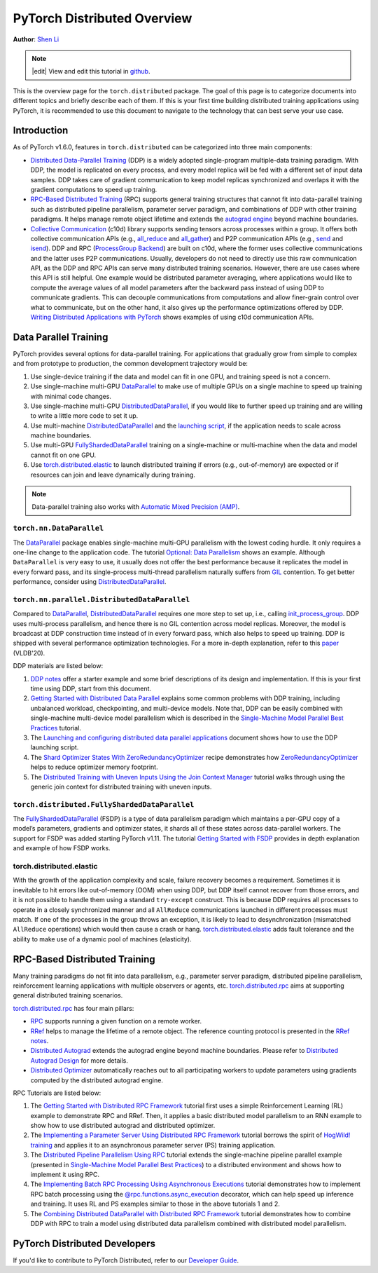 PyTorch Distributed Overview
============================
**Author**: `Shen Li <https://mrshenli.github.io/>`_

.. note::
   |edit| View and edit this tutorial in `github <https://github.com/pytorch/tutorials/blob/main/beginner_source/dist_overview.rst>`__.

This is the overview page for the ``torch.distributed`` package. The goal of
this page is to categorize documents into different topics and briefly
describe each of them. If this is your first time building distributed training
applications using PyTorch, it is recommended to use this document to navigate
to the technology that can best serve your use case.


Introduction
------------

As of PyTorch v1.6.0, features in ``torch.distributed`` can be categorized into
three main components:

* `Distributed Data-Parallel Training <https://pytorch.org/docs/stable/generated/torch.nn.parallel.DistributedDataParallel.html>`__
  (DDP) is a widely adopted single-program multiple-data training paradigm. With
  DDP, the model is replicated on every process, and every model replica will be
  fed with a different set of input data samples. DDP takes care of gradient
  communication to keep model replicas synchronized and overlaps it with the
  gradient computations to speed up training.
* `RPC-Based Distributed Training <https://pytorch.org/docs/stable/rpc.html>`__
  (RPC) supports general training structures that cannot fit into
  data-parallel training such as distributed pipeline parallelism, parameter
  server paradigm, and combinations of DDP with other training paradigms. It
  helps manage remote object lifetime and extends the
  `autograd engine <https://pytorch.org/docs/stable/autograd.html>`__ beyond
  machine boundaries.
* `Collective Communication <https://pytorch.org/docs/stable/distributed.html>`__
  (c10d) library supports sending tensors across processes within a group. It
  offers both collective communication APIs (e.g.,
  `all_reduce <https://pytorch.org/docs/stable/distributed.html#torch.distributed.all_reduce>`__
  and `all_gather <https://pytorch.org/docs/stable/distributed.html#torch.distributed.all_gather>`__)
  and P2P communication APIs (e.g.,
  `send <https://pytorch.org/docs/stable/distributed.html#torch.distributed.send>`__
  and `isend <https://pytorch.org/docs/stable/distributed.html#torch.distributed.isend>`__).
  DDP and RPC (`ProcessGroup Backend <https://pytorch.org/docs/stable/rpc.html#process-group-backend>`__)
  are built on c10d, where the former uses collective communications
  and the latter uses P2P communications. Usually, developers do not need to
  directly use this raw communication API, as the DDP and RPC APIs can serve
  many distributed training scenarios. However, there are use cases where this API
  is still helpful. One example would be distributed parameter averaging, where
  applications would like to compute the average values of all model parameters
  after the backward pass instead of using DDP to communicate gradients. This can
  decouple communications from computations and allow finer-grain control over
  what to communicate, but on the other hand, it also gives up the performance
  optimizations offered by DDP.
  `Writing Distributed Applications with PyTorch <../intermediate/dist_tuto.html>`__
  shows examples of using c10d communication APIs.


Data Parallel Training
----------------------

PyTorch provides several options for data-parallel training. For applications
that gradually grow from simple to complex and from prototype to production, the
common development trajectory would be:

1. Use single-device training if the data and model can fit in one GPU, and
   training speed is not a concern.
2. Use single-machine multi-GPU
   `DataParallel <https://pytorch.org/docs/stable/generated/torch.nn.DataParallel.html>`__
   to make use of multiple GPUs on a single machine to speed up training with
   minimal code changes.
3. Use single-machine multi-GPU
   `DistributedDataParallel <https://pytorch.org/docs/stable/generated/torch.nn.parallel.DistributedDataParallel.html>`__,
   if you would like to further speed up training and are willing to write a
   little more code to set it up.
4. Use multi-machine `DistributedDataParallel <https://pytorch.org/docs/stable/generated/torch.nn.parallel.DistributedDataParallel.html>`__
   and the `launching script <https://github.com/pytorch/examples/blob/master/distributed/ddp/README.md>`__,
   if the application needs to scale across machine boundaries.
5. Use multi-GPU `FullyShardedDataParallel <https://pytorch.org/docs/stable/fsdp.html>`__
   training on a single-machine or multi-machine when the data and model cannot
   fit on one GPU.
6. Use `torch.distributed.elastic <https://pytorch.org/docs/stable/distributed.elastic.html>`__
   to launch distributed training if errors (e.g., out-of-memory) are expected or if
   resources can join and leave dynamically during training.


.. note:: Data-parallel training also works with `Automatic Mixed Precision (AMP) <https://pytorch.org/docs/stable/notes/amp_examples.html#working-with-multiple-gpus>`__.


``torch.nn.DataParallel``
~~~~~~~~~~~~~~~~~~~~~~~~~

The `DataParallel <https://pytorch.org/docs/stable/generated/torch.nn.DataParallel.html>`__
package enables single-machine multi-GPU parallelism with the lowest coding
hurdle. It only requires a one-line change to the application code. The tutorial
`Optional: Data Parallelism <../beginner/blitz/data_parallel_tutorial.html>`__
shows an example. Although ``DataParallel`` is very easy to
use, it usually does not offer the best performance because it replicates the
model in every forward pass, and its single-process multi-thread parallelism
naturally suffers from
`GIL <https://wiki.python.org/moin/GlobalInterpreterLock>`__ contention. To get
better performance, consider using
`DistributedDataParallel <https://pytorch.org/docs/stable/generated/torch.nn.parallel.DistributedDataParallel.html>`__.


``torch.nn.parallel.DistributedDataParallel``
~~~~~~~~~~~~~~~~~~~~~~~~~~~~~~~~~~~~~~~~~~~~~

Compared to `DataParallel <https://pytorch.org/docs/stable/generated/torch.nn.DataParallel.html>`__,
`DistributedDataParallel <https://pytorch.org/docs/stable/generated/torch.nn.parallel.DistributedDataParallel.html>`__
requires one more step to set up, i.e., calling
`init_process_group <https://pytorch.org/docs/stable/distributed.html#torch.distributed.init_process_group>`__.
DDP uses multi-process parallelism, and hence there is no GIL contention across
model replicas. Moreover, the model is broadcast at DDP construction time instead
of in every forward pass, which also helps to speed up training. DDP is shipped
with several performance optimization technologies. For a more in-depth
explanation, refer to this
`paper <http://www.vldb.org/pvldb/vol13/p3005-li.pdf>`__ (VLDB'20).


DDP materials are listed below:

1. `DDP notes <https://pytorch.org/docs/stable/notes/ddp.html>`__
   offer a starter example and some brief descriptions of its design and
   implementation. If this is your first time using DDP, start from this
   document.
2. `Getting Started with Distributed Data Parallel <../intermediate/ddp_tutorial.html>`__
   explains some common problems with DDP training, including unbalanced
   workload, checkpointing, and multi-device models. Note that, DDP can be
   easily combined with single-machine multi-device model parallelism which is
   described in the
   `Single-Machine Model Parallel Best Practices <../intermediate/model_parallel_tutorial.html>`__
   tutorial.
3. The `Launching and configuring distributed data parallel applications <https://github.com/pytorch/examples/blob/main/distributed/ddp/README.md>`__
   document shows how to use the DDP launching script.
4. The `Shard Optimizer States With ZeroRedundancyOptimizer <../recipes/zero_redundancy_optimizer.html>`__
   recipe demonstrates how `ZeroRedundancyOptimizer <https://pytorch.org/docs/stable/distributed.optim.html>`__
   helps to reduce optimizer memory footprint.
5. The `Distributed Training with Uneven Inputs Using the Join Context Manager <../advanced/generic_join.html>`__
   tutorial walks through using the generic join context for distributed training with uneven inputs.


``torch.distributed.FullyShardedDataParallel``
~~~~~~~~~~~~~~~~~~~~~~~~~~~~~~~~~~~~~~~~~~~~~~

The `FullyShardedDataParallel <https://pytorch.org/docs/stable/fsdp.html>`__
(FSDP) is a type of data parallelism paradigm which maintains a per-GPU copy of a model’s
parameters, gradients and optimizer states, it shards all of these states across
data-parallel workers. The support for FSDP was added starting PyTorch v1.11. The tutorial
`Getting Started with FSDP <https://tutorials.pytorch.kr/intermediate/FSDP_tutorial.html>`__
provides in depth explanation and example of how FSDP works.


torch.distributed.elastic
~~~~~~~~~~~~~~~~~~~~~~~~~

With the growth of the application complexity and scale, failure recovery
becomes a requirement. Sometimes it is inevitable to hit errors
like out-of-memory (OOM) when using DDP, but DDP itself cannot recover from those errors,
and it is not possible to handle them using a standard ``try-except`` construct.
This is because DDP requires all processes to operate in a closely synchronized manner
and all ``AllReduce`` communications launched in different processes must match.
If one of the processes in the group
throws an exception, it is likely to lead to desynchronization (mismatched
``AllReduce`` operations) which would then cause a crash or hang.
`torch.distributed.elastic <https://pytorch.org/docs/stable/distributed.elastic.html>`__
adds fault tolerance and the ability to make use of a dynamic pool of machines (elasticity).

RPC-Based Distributed Training
------------------------------

Many training paradigms do not fit into data parallelism, e.g.,
parameter server paradigm, distributed pipeline parallelism, reinforcement
learning applications with multiple observers or agents, etc.
`torch.distributed.rpc <https://pytorch.org/docs/stable/rpc.html>`__ aims at
supporting general distributed training scenarios.

`torch.distributed.rpc <https://pytorch.org/docs/stable/rpc.html>`__
has four main pillars:

* `RPC <https://pytorch.org/docs/stable/rpc.html#rpc>`__ supports running
  a given function on a remote worker.
* `RRef <https://pytorch.org/docs/stable/rpc.html#rref>`__ helps to manage the
  lifetime of a remote object. The reference counting protocol is presented in the
  `RRef notes <https://pytorch.org/docs/stable/rpc/rref.html#remote-reference-protocol>`__.
* `Distributed Autograd <https://pytorch.org/docs/stable/rpc.html#distributed-autograd-framework>`__
  extends the autograd engine beyond machine boundaries. Please refer to
  `Distributed Autograd Design <https://pytorch.org/docs/stable/rpc/distributed_autograd.html#distributed-autograd-design>`__
  for more details.
* `Distributed Optimizer <https://pytorch.org/docs/stable/rpc.html#module-torch.distributed.optim>`__
  automatically reaches out to all participating workers to update
  parameters using gradients computed by the distributed autograd engine.

RPC Tutorials are listed below:

1. The `Getting Started with Distributed RPC Framework <../intermediate/rpc_tutorial.html>`__
   tutorial first uses a simple Reinforcement Learning (RL) example to
   demonstrate RPC and RRef. Then, it applies a basic distributed model
   parallelism to an RNN example to show how to use distributed autograd and
   distributed optimizer.
2. The `Implementing a Parameter Server Using Distributed RPC Framework <../intermediate/rpc_param_server_tutorial.html>`__
   tutorial borrows the spirit of
   `HogWild! training <https://people.eecs.berkeley.edu/~brecht/papers/hogwildTR.pdf>`__
   and applies it to an asynchronous parameter server (PS) training application.
3. The `Distributed Pipeline Parallelism Using RPC <../intermediate/dist_pipeline_parallel_tutorial.html>`__
   tutorial extends the single-machine pipeline parallel example (presented in
   `Single-Machine Model Parallel Best Practices <../intermediate/model_parallel_tutorial.html>`__)
   to a distributed environment and shows how to implement it using RPC.
4. The `Implementing Batch RPC Processing Using Asynchronous Executions <../intermediate/rpc_async_execution.html>`__
   tutorial demonstrates how to implement RPC batch processing using the
   `@rpc.functions.async_execution <https://pytorch.org/docs/stable/rpc.html#torch.distributed.rpc.functions.async_execution>`__
   decorator, which can help speed up inference and training. It uses
   RL and PS examples similar to those in the above tutorials 1 and 2.
5. The `Combining Distributed DataParallel with Distributed RPC Framework <../advanced/rpc_ddp_tutorial.html>`__
   tutorial demonstrates how to combine DDP with RPC to train a model using
   distributed data parallelism combined with distributed model parallelism.


PyTorch Distributed Developers
------------------------------

If you'd like to contribute to PyTorch Distributed, refer to our
`Developer Guide <https://github.com/pytorch/pytorch/blob/master/torch/distributed/CONTRIBUTING.md>`_.
